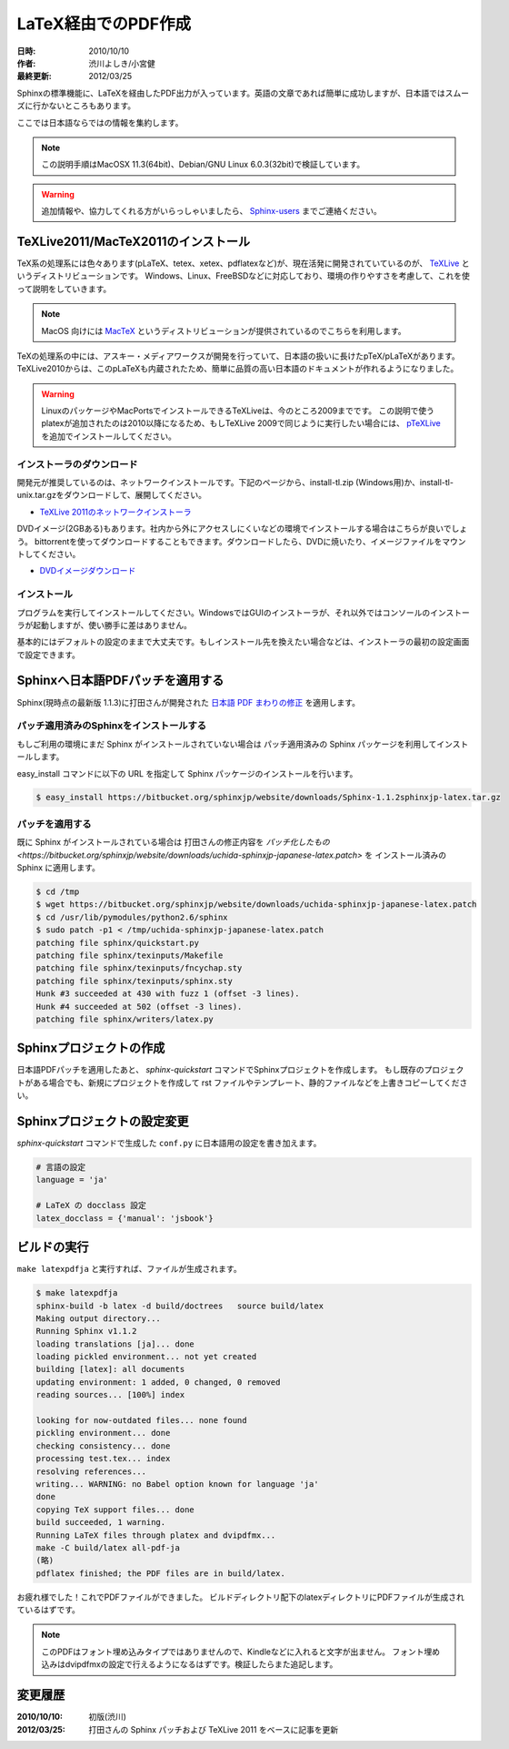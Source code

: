 ====================
LaTeX経由でのPDF作成
====================

:日時: 2010/10/10
:作者: 渋川よしき/小宮健
:最終更新: 2012/03/25

Sphinxの標準機能に、LaTeXを経由したPDF出力が入っています。英語の文章であれば簡単に成功しますが、日本語ではスムーズに行かないところもあります。

ここでは日本語ならではの情報を集約します。

.. note::

   この説明手順はMacOSX 11.3(64bit)、Debian/GNU Linux 6.0.3(32bit)で検証しています。

.. warning::
   追加情報や、協力してくれる方がいらっしゃいましたら、 `Sphinx-users <http://sphinx-users.jp/howtojoin.html>`_ までご連絡ください。

TeXLive2011/MacTeX2011のインストール
====================================

.. image:: texlive_web.png

TeX系の処理系には色々あります(pLaTeX、tetex、xetex、pdflatexなど)が、現在活発に開発されていているのが、
`TeXLive <http://tug.org/texlive/>`_ というディストリビューションです。
Windows、Linux、FreeBSDなどに対応しており、環境の作りやすさを考慮して、これを使って説明をしていきます。

.. note::

   MacOS 向けには `MacTeX <http://www.tug.org/mactex/>`_ というディストリビューションが提供されているのでこちらを利用します。

TeXの処理系の中には、アスキー・メディアワークスが開発を行っていて、日本語の扱いに長けたpTeX/pLaTeXがあります。
TeXLive2010からは、このpLaTeXも内蔵されたため、簡単に品質の高い日本語のドキュメントが作れるようになりました。

.. warning::

   LinuxのパッケージやMacPortsでインストールできるTeXLiveは、今のところ2009までです。
   この説明で使うplatexが追加されたのは2010以降になるため、もしTeXLive 2009で同じように実行したい場合には、
   `pTeXLive <http://tutimura.ath.cx/ptexlive/>`_ を追加でインストールしてください。

インストーラのダウンロード
--------------------------

開発元が推奨しているのは、ネットワークインストールです。下記のページから、install-tl.zip (Windows用)か、install-tl-unix.tar.gzをダウンロードして、展開してください。

* `TeXLive 2011のネットワークインストーラ <http://www.tug.org/texlive/acquire-netinstall.html>`_

DVDイメージ(2GBある)もあります。社内から外にアクセスしにくいなどの環境でインストールする場合はこちらが良いでしょう。
bittorrentを使ってダウンロードすることもできます。ダウンロードしたら、DVDに焼いたり、イメージファイルをマウントしてください。

* `DVDイメージダウンロード <http://www.tug.org/texlive/acquire-iso.html>`_

インストール
------------

プログラムを実行してインストールしてください。WindowsではGUIのインストーラが、それ以外ではコンソールのインストーラが起動しますが、使い勝手に差はありません。

基本的にはデフォルトの設定のままで大丈夫です。もしインストール先を換えたい場合などは、インストーラの最初の設定画面で設定できます。

.. image:: texlive.png

Sphinxへ日本語PDFパッチを適用する
=================================

Sphinx(現時点の最新版 1.1.3)に打田さんが開発された `日本語 PDF まわりの修正 <http://www.python.jp/pipermail/sphinx-users/2011-November/000173.html>`_ を適用します。

パッチ適用済みのSphinxをインストールする
----------------------------------------

もしご利用の環境にまだ Sphinx がインストールされていない場合は
パッチ適用済みの Sphinx パッケージを利用してインストールします。

easy_install コマンドに以下の URL を指定して Sphinx パッケージのインストールを行います。

.. code-block:: bash

   $ easy_install https://bitbucket.org/sphinxjp/website/downloads/Sphinx-1.1.2sphinxjp-latex.tar.gz

パッチを適用する
---------------- 

既に Sphinx がインストールされている場合は
打田さんの修正内容を `パッチ化したもの <https://bitbucket.org/sphinxjp/website/downloads/uchida-sphinxjp-japanese-latex.patch>` を
インストール済みの Sphinx に適用します。

.. code-block:: bash

   $ cd /tmp
   $ wget https://bitbucket.org/sphinxjp/website/downloads/uchida-sphinxjp-japanese-latex.patch
   $ cd /usr/lib/pymodules/python2.6/sphinx
   $ sudo patch -p1 < /tmp/uchida-sphinxjp-japanese-latex.patch
   patching file sphinx/quickstart.py
   patching file sphinx/texinputs/Makefile
   patching file sphinx/texinputs/fncychap.sty
   patching file sphinx/texinputs/sphinx.sty
   Hunk #3 succeeded at 430 with fuzz 1 (offset -3 lines).
   Hunk #4 succeeded at 502 (offset -3 lines).
   patching file sphinx/writers/latex.py

Sphinxプロジェクトの作成
========================

日本語PDFパッチを適用したあと、 `sphinx-quickstart` コマンドでSphinxプロジェクトを作成します。
もし既存のプロジェクトがある場合でも、新規にプロジェクトを作成して
rst ファイルやテンプレート、静的ファイルなどを上書きコピーしてください。

Sphinxプロジェクトの設定変更
============================

`sphinx-quickstart` コマンドで生成した ``conf.py`` に日本語用の設定を書き加えます。

.. code-block:: python

   # 言語の設定
   language = 'ja'

   # LaTeX の docclass 設定
   latex_docclass = {'manual': 'jsbook'}

ビルドの実行
============

``make latexpdfja`` と実行すれば、ファイルが生成されます。

.. code-block:: bash

   $ make latexpdfja
   sphinx-build -b latex -d build/doctrees   source build/latex
   Making output directory...
   Running Sphinx v1.1.2
   loading translations [ja]... done
   loading pickled environment... not yet created
   building [latex]: all documents
   updating environment: 1 added, 0 changed, 0 removed
   reading sources... [100%] index
   
   looking for now-outdated files... none found
   pickling environment... done
   checking consistency... done
   processing test.tex... index
   resolving references...
   writing... WARNING: no Babel option known for language 'ja'
   done
   copying TeX support files... done
   build succeeded, 1 warning.
   Running LaTeX files through platex and dvipdfmx...
   make -C build/latex all-pdf-ja
   (略)
   pdflatex finished; the PDF files are in build/latex.

お疲れ様でした！これでPDFファイルができました。
ビルドディレクトリ配下のlatexディレクトリにPDFファイルが生成されているはずです。

.. note::

   このPDFはフォント埋め込みタイプではありませんので、Kindleなどに入れると文字が出ません。
   フォント埋め込みはdvipdfmxの設定で行えるようになるはずです。検証したらまた追記します。

変更履歴
========

:2010/10/10: 初版(渋川)
:2012/03/25: 打田さんの Sphinx パッチおよび TeXLive 2011 をベースに記事を更新
